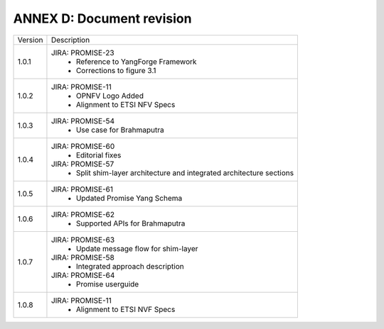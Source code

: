 .. This work is licensed under a Creative Commons Attribution 4.0 International License.
.. http://creativecommons.org/licenses/by/4.0

ANNEX D: Document revision
==========================

+---------+-----------------------------------------+
| Version |      Description                        |
+---------+-----------------------------------------+
| 1.0.1   | JIRA: PROMISE-23                        |
|         |  - Reference to YangForge Framework     |
|         |  - Corrections to figure 3.1            |
+---------+-----------------------------------------+
| 1.0.2   | JIRA: PROMISE-11                        |
|         |  - OPNFV Logo Added                     |
|         |  - Alignment to ETSI NFV Specs          |
+---------+-----------------------------------------+
| 1.0.3   | JIRA: PROMISE-54                        |
|         |  - Use case for Brahmaputra             |
+---------+-----------------------------------------+
| 1.0.4   | JIRA: PROMISE-60                        |
|         |  - Editorial fixes                      |
|         |                                         |
|         | JIRA: PROMISE-57                        |
|         |  - Split shim-layer architecture and    |
|         |    integrated architecture sections     |
+---------+-----------------------------------------+
| 1.0.5   | JIRA: PROMISE-61                        |
|         |  - Updated Promise Yang Schema          |
+---------+-----------------------------------------+
| 1.0.6   | JIRA: PROMISE-62                        |
|         |  - Supported APIs for Brahmaputra       |
+---------+-----------------------------------------+
| 1.0.7   | JIRA: PROMISE-63                        |
|         |  - Update message flow for shim-layer   |
|         | JIRA: PROMISE-58                        |
|         |  - Integrated approach description      |
|         | JIRA: PROMISE-64                        |
|         |  - Promise userguide                    |
+---------+-----------------------------------------+
| 1.0.8   | JIRA: PROMISE-11                        |
|         |  - Alignment to ETSI NVF Specs          |
+---------+-----------------------------------------+
